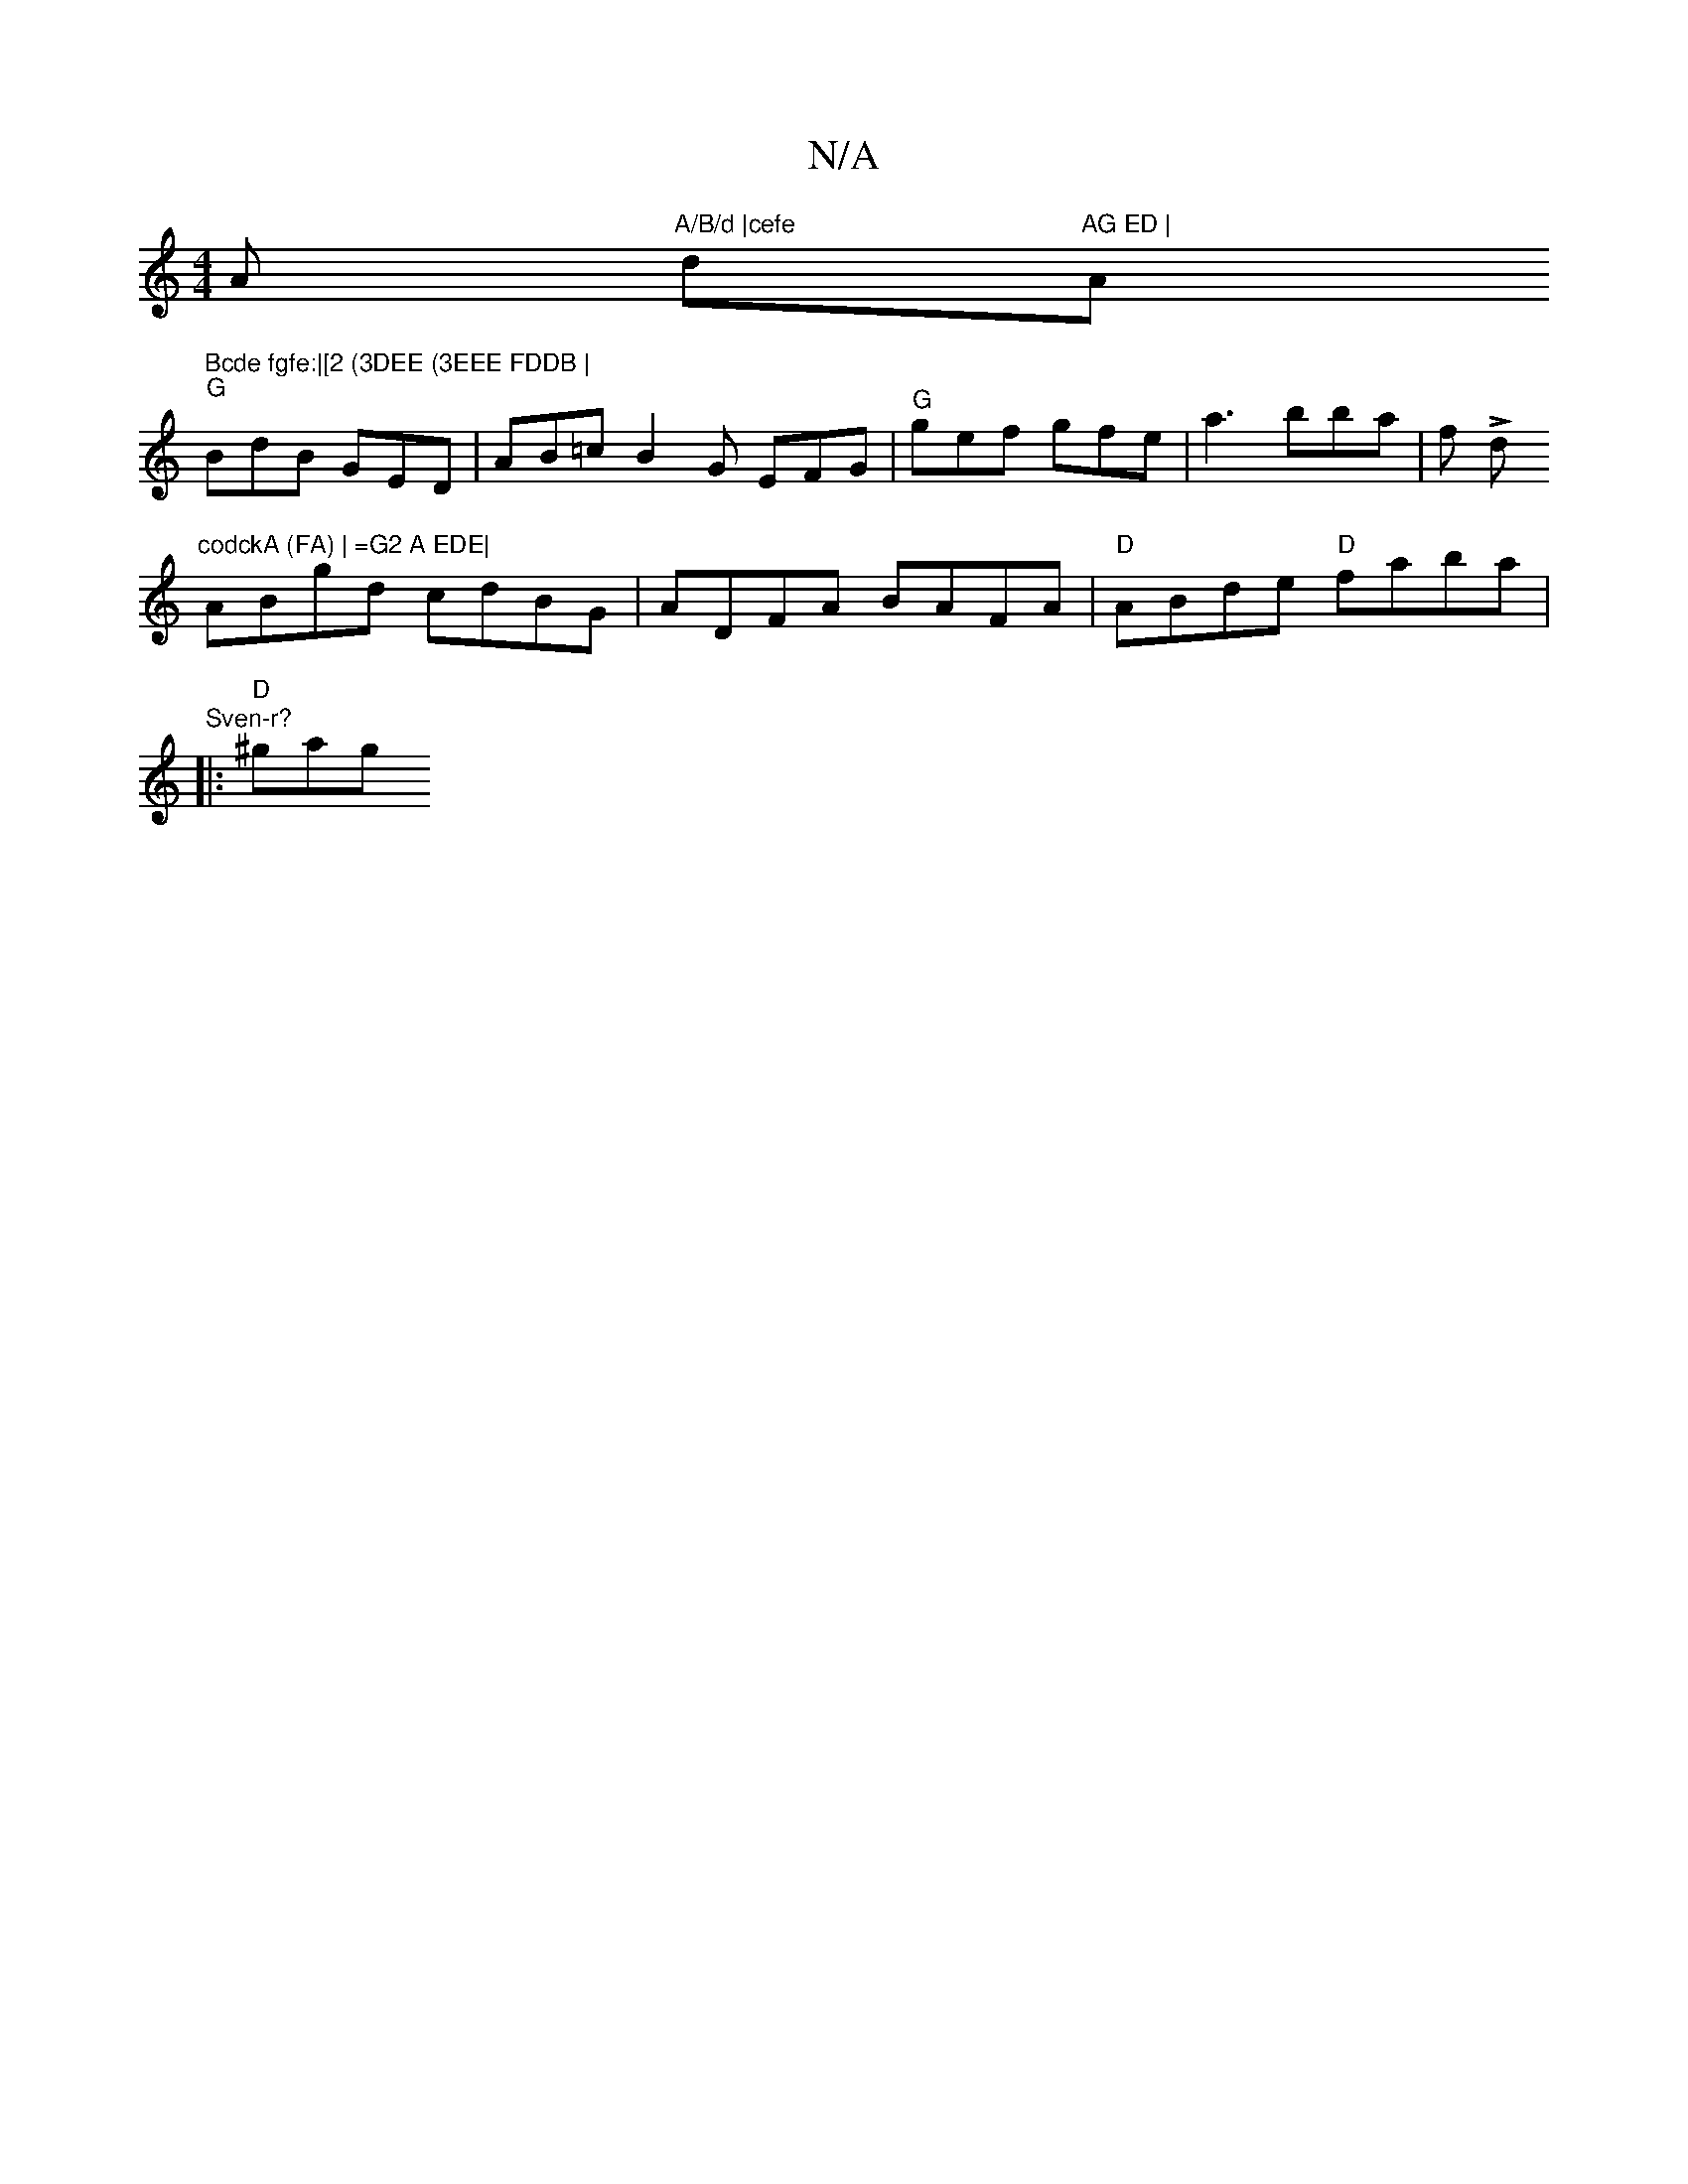 X:1
T:N/A
M:4/4
R:N/A
K:Cmajor
A "A/B/d |cefe "d"AG ED | "Am" Bcde fgfe:|[2 (3DEE (3EEE FDDB |
"G"BdB GED | AB=c B2G EFG | "G"gef gfe | a3 bba | f L d
"codckA (FA) | =G2 A EDE|
ABgd cdBG|ADFA BAFA|"D"ABde "D"faba|"Sven-r?
|:"D"^gag